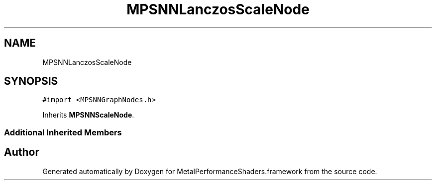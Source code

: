 .TH "MPSNNLanczosScaleNode" 3 "Thu Feb 8 2018" "Version MetalPerformanceShaders-100" "MetalPerformanceShaders.framework" \" -*- nroff -*-
.ad l
.nh
.SH NAME
MPSNNLanczosScaleNode
.SH SYNOPSIS
.br
.PP
.PP
\fC#import <MPSNNGraphNodes\&.h>\fP
.PP
Inherits \fBMPSNNScaleNode\fP\&.
.SS "Additional Inherited Members"


.SH "Author"
.PP 
Generated automatically by Doxygen for MetalPerformanceShaders\&.framework from the source code\&.
